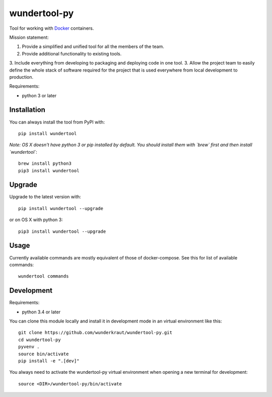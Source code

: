 wundertool-py
==============
Tool for working with `Docker <https://www.docker.com/>`_ containers.

Mission statement:

1. Provide a simplified and unified tool for all the members of the team.
2. Provide additional functionality to existing tools.
3. Include everything from developing to packaging and deploying code in one tool.
3. Allow the project team to easily define the whole stack of software required for the project that is used everywhere from local development to production.

Requirements:

- python 3 or later

Installation
------------
You can always install the tool from PyPI with::

  pip install wundertool

*Note: OS X doesn't have python 3 or pip installed by default. You should install them with `brew` first and then install `wundertool`*::

  brew install python3
  pip3 install wundertool

Upgrade
-------
Upgrade to the latest version with::

  pip install wundertool --upgrade

or on OS X with python 3::

  pip3 install wundertool --upgrade

Usage
-----
Currently available commands are mostly equivalent of those of docker-compose. See this for list of available commands::

  wundertool commands

Development
-----------
Requirements:

- python 3.4 or later

You can clone this module locally and install it in development mode in an virtual environment like this::

  git clone https://github.com/wunderkraut/wundertool-py.git
  cd wundertool-py
  pyvenv .
  source bin/activate
  pip install -e ".[dev]"

You always need to activate the wundertool-py virtual environment when opening a new terminal for development::

  source <DIR>/wundertool-py/bin/activate
